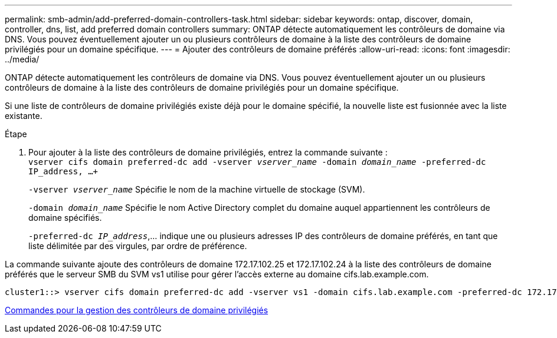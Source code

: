 ---
permalink: smb-admin/add-preferred-domain-controllers-task.html 
sidebar: sidebar 
keywords: ontap, discover, domain, controller, dns, list, add preferred domain controllers 
summary: ONTAP détecte automatiquement les contrôleurs de domaine via DNS. Vous pouvez éventuellement ajouter un ou plusieurs contrôleurs de domaine à la liste des contrôleurs de domaine privilégiés pour un domaine spécifique. 
---
= Ajouter des contrôleurs de domaine préférés
:allow-uri-read: 
:icons: font
:imagesdir: ../media/


[role="lead"]
ONTAP détecte automatiquement les contrôleurs de domaine via DNS. Vous pouvez éventuellement ajouter un ou plusieurs contrôleurs de domaine à la liste des contrôleurs de domaine privilégiés pour un domaine spécifique.

Si une liste de contrôleurs de domaine privilégiés existe déjà pour le domaine spécifié, la nouvelle liste est fusionnée avec la liste existante.

.Étape
. Pour ajouter à la liste des contrôleurs de domaine privilégiés, entrez la commande suivante : +
`vserver cifs domain preferred-dc add -vserver _vserver_name_ -domain _domain_name_ -preferred-dc IP_address, ...+`
+
`-vserver _vserver_name_` Spécifie le nom de la machine virtuelle de stockage (SVM).

+
`-domain _domain_name_` Spécifie le nom Active Directory complet du domaine auquel appartiennent les contrôleurs de domaine spécifiés.

+
`-preferred-dc _IP_address_`,... indique une ou plusieurs adresses IP des contrôleurs de domaine préférés, en tant que liste délimitée par des virgules, par ordre de préférence.



La commande suivante ajoute des contrôleurs de domaine 172.17.102.25 et 172.17.102.24 à la liste des contrôleurs de domaine préférés que le serveur SMB du SVM vs1 utilise pour gérer l'accès externe au domaine cifs.lab.example.com.

[listing]
----
cluster1::> vserver cifs domain preferred-dc add -vserver vs1 -domain cifs.lab.example.com -preferred-dc 172.17.102.25,172.17.102.24
----
xref:commands-manage-preferred-domain-controllers-reference.adoc[Commandes pour la gestion des contrôleurs de domaine privilégiés]
